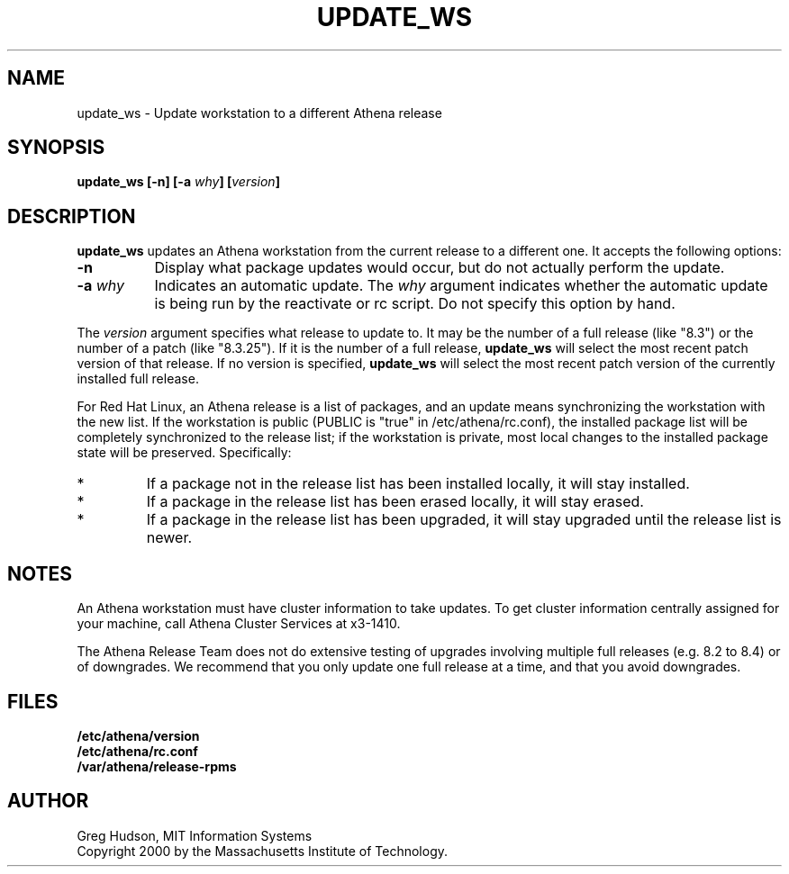 .\" $Id: update_ws.8,v 1.1 2000-04-28 15:21:52 ghudson Exp $
.\"
.\" Copyright 2000 by the Massachusetts Institute of Technology.
.\"
.\" Permission to use, copy, modify, and distribute this
.\" software and its documentation for any purpose and without
.\" fee is hereby granted, provided that the above copyright
.\" notice appear in all copies and that both that copyright
.\" notice and this permission notice appear in supporting
.\" documentation, and that the name of M.I.T. not be used in
.\" advertising or publicity pertaining to distribution of the
.\" software without specific, written prior permission.
.\" M.I.T. makes no representations about the suitability of
.\" this software for any purpose.  It is provided "as is"
.\" without express or implied warranty.
.TH UPDATE_WS 8 "4 Mar 2000"
.SH NAME
update_ws \- Update workstation to a different Athena release
.SH SYNOPSIS
.B update_ws [-n] [-a \fIwhy\fP] [\fIversion\fP]
.SH DESCRIPTION
.B update_ws
updates an Athena workstation from the current release to a different
one.  It accepts the following options:
.TP 8
.B \-n
Display what package updates would occur, but do not actually perform
the update.
.TP 8
.B \-a \fIwhy\fP
Indicates an automatic update.  The
.I why
argument indicates whether the automatic update is being run by the
reactivate or rc script.  Do not specify this option by hand.
.PP
The
.I version
argument specifies what release to update to. It may be the number of
a full release (like "8.3") or the number of a patch (like "8.3.25").
If it is the number of a full release,
.B update_ws
will select the most recent patch version of that release.  If no
version is specified,
.B update_ws
will select the most recent patch version of the currently installed
full release.
.PP
For Red Hat Linux, an Athena release is a list of packages, and an
update means synchronizing the workstation with the new list.  If the
workstation is public (PUBLIC is "true" in /etc/athena/rc.conf), the
installed package list will be completely synchronized to the release
list; if the workstation is private, most local changes to the
installed package state will be preserved.  Specifically:
.IP *
If a package not in the release list has been installed locally, it
will stay installed.
.IP *
If a package in the release list has been erased locally, it will stay
erased.
.IP *
If a package in the release list has been upgraded, it will stay
upgraded until the release list is newer.
.SH NOTES
An Athena workstation must have cluster information to take updates.
To get cluster information centrally assigned for your machine, call
Athena Cluster Services at x3-1410.
.PP
The Athena Release Team does not do extensive testing of upgrades
involving multiple full releases (e.g. 8.2 to 8.4) or of downgrades.
We recommend that you only update one full release at a time, and that
you avoid downgrades.
.SH FILES
.B /etc/athena/version
.br
.B /etc/athena/rc.conf
.br
.B /var/athena/release-rpms
.SH AUTHOR
Greg Hudson, MIT Information Systems
.br
Copyright 2000 by the Massachusetts Institute of Technology.
